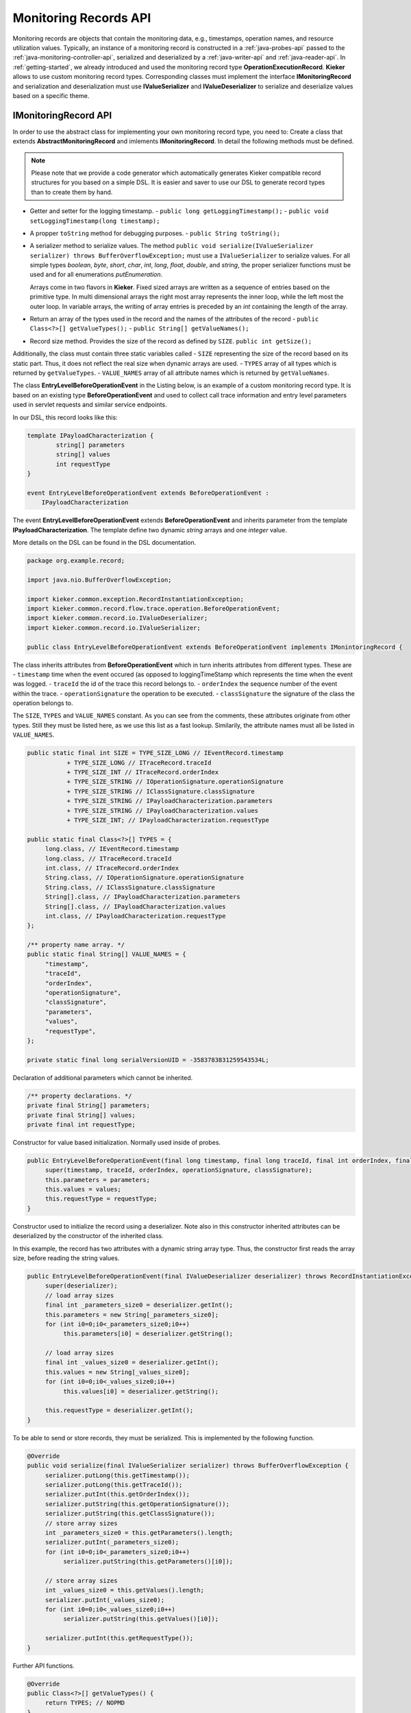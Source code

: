 .. _java-records-api:

Monitoring Records API
======================

Monitoring records are objects that contain the monitoring data, e.g.,
timestamps, operation names, and resource utilization values. Typically,
an instance of a monitoring record is constructed in a :ref:`java-probes-api`
passed to the :ref:`java-monitoring-controller-api`,
serialized and deserialized by a :ref:`java-writer-api` and :ref:`java-reader-api`.
In :ref:`getting-started`, we already introduced and used the monitoring
record type **OperationExecutionRecord**. **Kieker** allows to use custom
monitoring record types. Corresponding classes must implement the
interface **IMonitoringRecord** and serialization and deserialization must
use **IValueSerializer** and **IValueDeserializer** to serialize and
deserialize values based on a specific theme.

.. todo::
  
  References in the text block above are not resolved.

IMonitoringRecord API
---------------------

In order to use the abstract class for implementing your own monitoring
record type, you need to: Create a class that extends 
**AbstractMonitoringRecord** and imlements **IMonitoringRecord**.
In detail the following methods must be defined.

.. note::

   Please note that we provide a code generator which automatically
   generates Kieker compatible record structures for you based on a
   simple DSL. It is easier and saver to use our DSL to generate
   record types than to create them by hand.
 
- Getter and setter for the logging timestamp.  
  - ``public long getLoggingTimestamp();``
  - ``public void setLoggingTimestamp(long timestamp);``
- A propper ``toString`` method for debugging purposes.
  - ``public String toString();``
- A serializer method to serialize values. The method
  ``public void serialize(IValueSerializer serializer) throws BufferOverflowException;``
  must use a ``IValueSerializer`` to serialize values. For all simple
  types `boolean`, `byte`, `short`, `char`, `int`, `long`, `float`, 
  `double`, and `string`, the proper serializer functions must be used
  and for all enumerations `putEnumeration`.
  
  Arrays come in two flavors in **Kieker**. Fixed sized arrays are
  written as a sequence of entries based on the primitive type. In
  multi dimensional arrays the right most array represents the inner
  loop, while the left most the outer loop. In variable arrays, the
  writing of array entries is preceded by an `int` containing the
  length of the array.
- Return an array of the types used in the record and the names of the
  attributes of the record 
  - ``public Class<?>[] getValueTypes();``
  - ``public String[] getValueNames();``
- Record size method. Provides the size of the record as defined by ``SIZE``.
  ``public int getSize();`` 

Additionally, the class must contain three static variables called
- ``SIZE`` representing the size of the record based on its static part. Thus, it does not reflect the real size when dynamic arrays are used.
- ``TYPES`` array of all types which is returned by ``getValueTypes``.
- ``VALUE_NAMES`` array of all attribute names which is returned by ``getValueNames``.

The class **EntryLevelBeforeOperationEvent** in the Listing below, is an
example of a custom monitoring record type. It is based on an existing
type **BeforeOperationEvent** and used to collect call trace information
and entry level parameters used in servlet requests and similar service
endpoints.

In our DSL, this record looks like this:

.. code-block:: irl
  
  template IPayloadCharacterization {
          string[] parameters
          string[] values
          int requestType
  }
  
  event EntryLevelBeforeOperationEvent extends BeforeOperationEvent : 
      IPayloadCharacterization

The event **EntryLevelBeforeOperationEvent** extends
**BeforeOperationEvent** and inherits parameter from the template
**IPayloadCharacterization**. The template define two dynamic `string`
arrays and one `integer` value. 

More details on the DSL can be found in the DSL documentation.

.. todo::

   Add reference to DSL documentation when available.

.. code-block:: java

  package org.example.record;
  
  import java.nio.BufferOverflowException;
  
  import kieker.common.exception.RecordInstantiationException;
  import kieker.common.record.flow.trace.operation.BeforeOperationEvent;
  import kieker.common.record.io.IValueDeserializer;
  import kieker.common.record.io.IValueSerializer;
 
  public class EntryLevelBeforeOperationEvent extends BeforeOperationEvent implements IMonintoringRecord {               

The class inherits attributes from **BeforeOperationEvent** which in
turn inherits attributes from different types. These are
- ``timestamp`` time when the event occured (as opposed to loggingTimeStamp which represents the time when the event was logged.
- ``traceId`` the id of the trace this record belongs to.
- ``orderIndex`` the sequence number of the event within the trace.
- ``operationSignature`` the operation to be executed.
- ``classSignature`` the signature of the class the operation belongs to.

The ``SIZE``, ``TYPES`` and ``VALUE_NAMES`` constant. As you can see 
from the comments, these attributes originate from other types. Still
they must be listed here, as we use this list as a fast lookup.
Similarily, the attribute names must all be listed in ``VALUE_NAMES``.

.. code-block:: java

       public static final int SIZE = TYPE_SIZE_LONG // IEventRecord.timestamp
                  + TYPE_SIZE_LONG // ITraceRecord.traceId
                  + TYPE_SIZE_INT // ITraceRecord.orderIndex
                  + TYPE_SIZE_STRING // IOperationSignature.operationSignature
                  + TYPE_SIZE_STRING // IClassSignature.classSignature
                  + TYPE_SIZE_STRING // IPayloadCharacterization.parameters
                  + TYPE_SIZE_STRING // IPayloadCharacterization.values
                  + TYPE_SIZE_INT; // IPayloadCharacterization.requestType
       
       public static final Class<?>[] TYPES = {
            long.class, // IEventRecord.timestamp
            long.class, // ITraceRecord.traceId
            int.class, // ITraceRecord.orderIndex
            String.class, // IOperationSignature.operationSignature
            String.class, // IClassSignature.classSignature
            String[].class, // IPayloadCharacterization.parameters
            String[].class, // IPayloadCharacterization.values
            int.class, // IPayloadCharacterization.requestType
       };

       /** property name array. */
       public static final String[] VALUE_NAMES = {
            "timestamp",
            "traceId",
            "orderIndex",
            "operationSignature",
            "classSignature",
            "parameters",
            "values",
            "requestType",
       };
              
       private static final long serialVersionUID = -3583783831259543534L;

Declaration of additional parameters which cannot be inherited.

.. code-block:: java
  
       /** property declarations. */
       private final String[] parameters;
       private final String[] values;
       private final int requestType;

Constructor for value based initialization. Normally used inside of
probes.

.. code-block:: java
  
       public EntryLevelBeforeOperationEvent(final long timestamp, final long traceId, final int orderIndex, final String operationSignature, final String classSignature, final String[] parameters, final String[] values, final int requestType) {
            super(timestamp, traceId, orderIndex, operationSignature, classSignature);
            this.parameters = parameters;
            this.values = values;
            this.requestType = requestType;
       }

Constructor used to initialize the record using a deserializer. Note
also in this constructor inherited attributes can be deserialized by the
constructor of the inherited class.

In this example, the record has two attributes with a dynamic string
array type. Thus, the constructor first reads the array size, before
reading the string values.

.. code-block:: java

       public EntryLevelBeforeOperationEvent(final IValueDeserializer deserializer) throws RecordInstantiationException {
            super(deserializer);
            // load array sizes
            final int _parameters_size0 = deserializer.getInt();
            this.parameters = new String[_parameters_size0];
            for (int i0=0;i0<_parameters_size0;i0++)
                 this.parameters[i0] = deserializer.getString();
            
            // load array sizes
            final int _values_size0 = deserializer.getInt();
            this.values = new String[_values_size0];
            for (int i0=0;i0<_values_size0;i0++)
                 this.values[i0] = deserializer.getString();
            
            this.requestType = deserializer.getInt();
       }

To be able to send or store records, they must be serialized. This is
implemented by the following function. 

.. code-block:: java
  
       @Override
       public void serialize(final IValueSerializer serializer) throws BufferOverflowException {
            serializer.putLong(this.getTimestamp());
            serializer.putLong(this.getTraceId());
            serializer.putInt(this.getOrderIndex());
            serializer.putString(this.getOperationSignature());
            serializer.putString(this.getClassSignature());
            // store array sizes
            int _parameters_size0 = this.getParameters().length;
            serializer.putInt(_parameters_size0);
            for (int i0=0;i0<_parameters_size0;i0++)
                 serializer.putString(this.getParameters()[i0]);
            
            // store array sizes
            int _values_size0 = this.getValues().length;
            serializer.putInt(_values_size0);
            for (int i0=0;i0<_values_size0;i0++)
                 serializer.putString(this.getValues()[i0]);
            
            serializer.putInt(this.getRequestType());
       }

Further API functions.

.. code-block:: java
  
       @Override
       public Class<?>[] getValueTypes() {
            return TYPES; // NOPMD
       }
       
       @Override
       public String[] getValueNames() {
            return VALUE_NAMES; // NOPMD
       }
       
       @Override
       public int getSize() {
            return SIZE;
       }
  
       @Override
       public boolean equals(final Object obj) {
            if (obj == null) {
                 return false;
            }
            if (obj == this) {
                 return true;
            }
            if (obj.getClass() != this.getClass()) {
                 return false;
            }
            
            final EntryLevelBeforeOperationEvent castedRecord = (EntryLevelBeforeOperationEvent) obj;
            if (this.getLoggingTimestamp() != castedRecord.getLoggingTimestamp()) {
                 return false;
            }
            if (this.getTimestamp() != castedRecord.getTimestamp()) {
                 return false;
            }
            if (this.getTraceId() != castedRecord.getTraceId()) {
                 return false;
            }
            if (this.getOrderIndex() != castedRecord.getOrderIndex()) {
                 return false;
            }
            if (!this.getOperationSignature().equals(castedRecord.getOperationSignature())) {
                 return false;
            }
            if (!this.getClassSignature().equals(castedRecord.getClassSignature())) {
                 return false;
            }
            // get array length
            int _parameters_size0 = this.getParameters().length;
            if (_parameters_size0 != castedRecord.getParameters().length) {
                 return false;
            }
            for (int i0=0;i0<_parameters_size0;i0++)
                 if (!this.getParameters()[i0].equals(castedRecord.getParameters()[i0])) {
                      return false;
                 }
            
            // get array length
            int _values_size0 = this.getValues().length;
            if (_values_size0 != castedRecord.getValues().length) {
                 return false;
            }
            for (int i0=0;i0<_values_size0;i0++)
                 if (!this.getValues()[i0].equals(castedRecord.getValues()[i0])) {
                      return false;
                 }
            
            if (this.getRequestType() != castedRecord.getRequestType()) {
                 return false;
            }
            
            return true;
       }
       
       @Override
       public int hashCode() {
            int code = 0;
            code += ((int)this.getTimestamp());
            code += ((int)this.getTraceId());
            code += ((int)this.getOrderIndex());
            code += this.getOperationSignature().hashCode();
            code += this.getClassSignature().hashCode();
            // get array length
            for (int i0=0;i0 < this.parameters.length;i0++) {
                 for (int i1=0;i1 < this.parameters.length;i1++) {
                      code += this.getParameters()[i0].hashCode();
                 }
            }
            
            // get array length
            for (int i0=0;i0 < this.values.length;i0++) {
                 for (int i1=0;i1 < this.values.length;i1++) {
                      code += this.getValues()[i0].hashCode();
                 }
            }
            
            code += ((int)this.getRequestType());
            
            return code;
       }


Getters and (setters if necessary) for every new attribute.

.. code-block:: java
  
       public final String[] getParameters() {
            return this.parameters;
       }
       
       
       public final String[] getValues() {
            return this.values;
       }
       
       
       public final int getRequestType() {
            return this.requestType;
       }
       
  }
  

